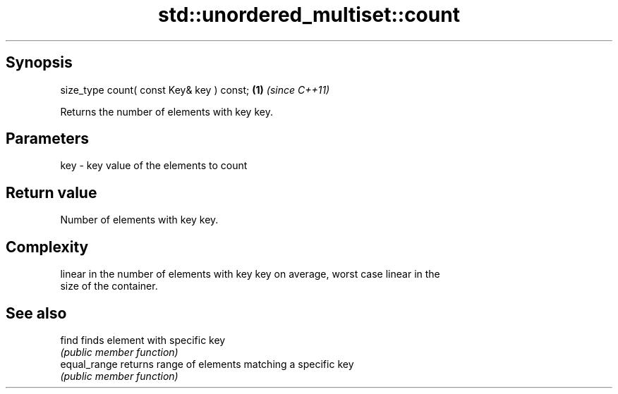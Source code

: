 .TH std::unordered_multiset::count 3 "Jun 28 2014" "2.0 | http://cppreference.com" "C++ Standard Libary"
.SH Synopsis
   size_type count( const Key& key ) const; \fB(1)\fP \fI(since C++11)\fP

   Returns the number of elements with key key.

.SH Parameters

   key - key value of the elements to count

.SH Return value

   Number of elements with key key.

.SH Complexity

   linear in the number of elements with key key on average, worst case linear in the
   size of the container.

.SH See also

   find        finds element with specific key
               \fI(public member function)\fP 
   equal_range returns range of elements matching a specific key
               \fI(public member function)\fP 
